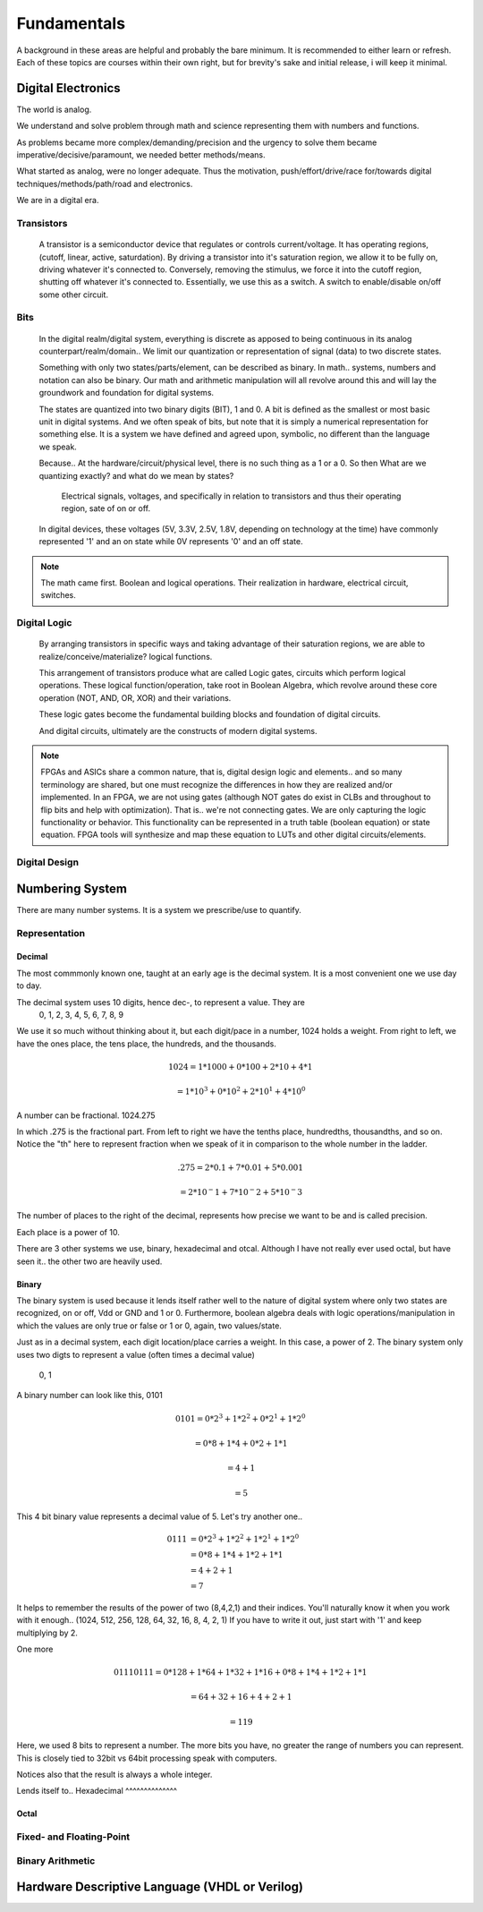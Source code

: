 Fundamentals
************************
A background in these areas are helpful and probably the bare minimum. It is recommended to either learn or refresh.
Each of these topics are courses within their own right, but for brevity's sake and initial release, i will keep it minimal.


Digital Electronics
============================================================
The world is analog. 

We understand and solve problem through math and science representing them with numbers and functions.

As problems became more complex/demanding/precision and the urgency to solve them became imperative/decisive/paramount, we needed better methods/means.

What started as analog, were no longer adequate. Thus the motivation, push/effort/drive/race for/towards digital techniques/methods/path/road and electronics.

We are in a digital era. 


Transistors
------------------
    A transistor is a semiconductor device that regulates or controls current/voltage. 
    It has operating regions, (cutoff, linear, active, saturdation). 
    By driving a transistor into it's saturation region, we allow it to be fully on, driving whatever it's connected to.
    Conversely, removing the stimulus, we force it into the cutoff region, shutting off whatever it's connected to.
    Essentially, we use this as a switch. A switch to enable/disable on/off some other circuit.

Bits
------------------
    In the digital realm/digital system, everything is discrete as apposed to being continuous in its analog counterpart/realm/domain..
    We limit our quantization or representation of signal (data) to two discrete states.

    Something with only two states/parts/element, can be described as binary.
    In math.. systems, numbers and notation can also be binary.
    Our math and arithmetic manipulation will all revolve around this and will lay the groundwork and foundation for digital systems.

    The states are quantized into two binary digits (BIT), 1 and 0. 
    A bit is defined as the smallest or most basic unit in digital systems.
    And we often speak of bits, but note that it is simply a numerical representation for something else.
    It is a system we have defined and agreed upon, symbolic, no different than the language we speak.


    Because..
    At the hardware/circuit/physical level, there is no such thing as a 1 or a 0.
    So then What are we quantizing exactly? and what do we mean by states?
    
        Electrical signals, voltages, and specifically in relation to transistors and thus their operating region, sate of on or off.

    In digital devices, these voltages (5V, 3.3V, 2.5V, 1.8V, depending on technology at the time) have commonly represented '1' and an on state while 
    0V represents '0' and an off state.

    

    


.. note::
    The math came first. Boolean and logical operations. Their realization in hardware, electrical circuit, switches.



Digital Logic
------------------
    By arranging transistors in specific ways and taking advantage of their saturation regions, we are able to realize/conceive/materialize? logical functions.

    This arrangement of transistors produce what are called Logic gates, circuits which perform logical operations. 
    These logical function/operation, take root in Boolean Algebra, which revolve around these core operation (NOT, AND, OR, XOR) and their variations.
    
    These logic gates become the fundamental building blocks and foundation of digital circuits.
    
    And digital circuits, ultimately are the constructs of modern digital systems.


.. note::
   FPGAs and ASICs share a common nature, that is, digital design logic and elements.. and so many terminology are shared, but one must recognize the differences 
   in how they are realized and/or implemented.    In an FPGA, we are not using gates (although NOT gates do exist in CLBs and throughout to flip bits and help with optimization). 
   That is.. we're not connecting gates. We are only capturing the logic functionality or behavior. This functionality can be represented in a truth table 
   (boolean equation) or state equation. FPGA tools will synthesize and map these equation to LUTs and other digital circuits/elements.


Digital Design
------------------








Numbering System
============================================================
There are many number systems. It is a system we prescribe/use to quantify.


Representation
--------------------------------
    
Decimal
^^^^^^^^^^^^^^
The most commmonly known one, taught at an early age is the decimal system.
It is a most convenient one we use day to day.

The decimal system uses 10 digits, hence dec-, to represent a value. They are
    0, 1, 2, 3, 4, 5, 6, 7, 8, 9

We use it so much without thinking about it, but each digit/pace in a number, 1024 holds a weight.
From right to left, we have the ones place, the tens place, the hundreds, and the thousands.

.. math::

    1024    = 1*1000 + 0*100 + 2*10 + 4*1

            = 1*10^3 + 0*10^2 + 2*10^1 + 4*10^0

A number can be fractional.
1024.275

In which .275 is the fractional part. From left to right we have the tenths place, hundredths, thousandths, and so on.
Notice the "th" here to represent fraction when we speak of it in comparison to the whole number in the ladder.

.. math::

    .275    = 2*0.1 + 7*0.01 + 5*0.001

            = 2*10^-1 + 7*10^-2 + 5*10^-3

The number of places to the right of the decimal, represents how precise we want to be and is called precision.

Each place is a power of 10. 

There are 3 other systems we use, binary, hexadecimal and otcal. Although I have not really ever used octal, but have seen it.. the other two are heavily used. 




Binary
^^^^^^^^^^^^^^
The binary system is used because it lends itself rather well to the nature of digital system where only two states are recognized, on or off, Vdd or GND and 1 or 0.
Furthermore, boolean algebra deals with logic operations/manipulation in which the values are only true or false or 1 or 0, again, two values/state.

Just as in a decimal system, each digit location/place carries a weight. 
In this case, a power of 2. The binary system only uses two digts to represent a value (often times a decimal value)
    0, 1

A binary number can look like this, 0101

.. math::

    0101    = 0*2^3 + 1*2^2 + 0*2^1 + 1*2^0

            = 0*8 + 1*4 + 0*2 + 1*1

            = 4 + 1

            = 5

This 4 bit binary value represents a decimal value of 5. Let's try another one..

.. math::

    0111    &= 0*2^3 + 1*2^2 + 1*2^1 + 1*2^0\\
            &= 0*8 + 1*4 + 1*2 + 1*1\\
            &= 4 + 2 + 1\\
            &= 7

It helps to remember the results of the power of two (8,4,2,1) and their indices.
You'll naturally know it when you work with it enough.. (1024, 512, 256, 128, 64, 32, 16, 8, 4, 2, 1)
If you have to write it out, just start with '1' and keep multiplying by 2.

One more

.. math::

    01110111    = 0*128 + 1*64 + 1*32 + 1*16 + 0*8 + 1*4 + 1*2 + 1*1

                = 64 + 32 + 16 + 4 + 2 + 1

                = 119
                
Here, we used 8 bits to represent a number. The more bits you have, no greater the range of numbers you can represent.
This is closely tied to 32bit vs 64bit processing speak with computers.

Notices also that the result is always a whole integer.



Lends itself to..
Hexadecimal
^^^^^^^^^^^^^^

Octal
^^^^^^^^^^^^^^


Fixed- and Floating-Point
--------------------------------

Binary Arithmetic
--------------------------------






Hardware Descriptive Language (VHDL or Verilog)
============================================================


